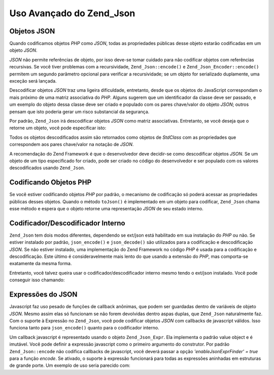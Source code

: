 .. EN-Revision: none
.. _zend.json.advanced:

Uso Avançado do Zend_Json
=========================

.. _zend.json.advanced.objects1:

Objetos JSON
------------

Quando codificamos objetos *PHP* como *JSON*, todas as propriedades públicas desse objeto estarão codificadas em
um objeto *JSON*.

*JSON* não permite referências de objeto, por isso deve-se tomar cuidado para não codificar objetos com
referências recursivas. Se você tiver problemas com a recursividade, ``Zend_Json::encode()`` e
``Zend_Json_Encoder::encode()`` permitem um segundo parâmetro opcional para verificar a recursividade; se um
objeto for serializado duplamente, uma exceção será lançada.

Descodificar objetos *JSON* traz uma ligeira dificuldade, entretanto, desde que os objetos do JavaScript
correspondam o mais próximo de uma matriz associativa do *PHP*. Alguns sugerem que um identificador da classe deve
ser passado, e um exemplo do objeto dessa classe deve ser criado e populado com os pares chave/valor do objeto
*JSON*; outros pensam que isto poderia gerar um risco substancial da segurança.

Por padrão, ``Zend_Json`` irá descodificar objetos *JSON* como matriz associativas. Entretanto, se você deseja
que o retorne um objeto, você pode especificar isto:

.. code-block:: php
   :linenos:

   // Descodifique objetos JSON como objetos PHP
   $phpNative = Zend_Json::decode($encodedValue, Zend_Json::TYPE_OBJECT);

Todos os objetos descodificados assim são retornados como objetos de *StdClass* com as propriedades que
correspondem aos pares chave/valor na notação de *JSON*.

A recomendação do Zend Framework é que o desenvolvedor deve decidir-se como descodificar objetos *JSON*. Se um
objeto de um tipo especificado for criado, pode ser criado no código do desenvolvedor e ser populado com os
valores descodificados usando ``Zend_Json``.

.. _zend.json.advanced.objects2:

Codificando Objetos PHP
-----------------------

Se você estiver codificando objetos *PHP* por padrão, o mecanismo de codificação só poderá acessar as
propriedades públicas desses objetos. Quando o método ``toJson()`` é implementado em um objeto para codificar,
``Zend_Json`` chama esse método e espera que o objeto retorne uma representação *JSON* de seu estado interno.

.. _zend.json.advanced.internal:

Codificador/Descodificador Interno
----------------------------------

``Zend_Json`` tem dois modos diferentes, dependendo se ext/json está habilitado em sua instalação do *PHP* ou
não. Se estiver instalado por padrão, ``json_encode()`` e ``json_decode()`` são utilizados para a codificação
e descodificação *JSON*. Se não estiver instalado, uma implementação do Zend Framework no código *PHP* é
usada para a codificação e descodificação. Este último é consideravelmente mais lento do que usando a
extensão do *PHP*, mas comporta-se exatamente da mesma forma.

Entretanto, você talvez queira usar o codificador/descodificador interno mesmo tendo o ext/json instalado. Você
pode conseguir isso chamando:

.. code-block:: php
   :linenos:

   Zend_Json::$useBuiltinEncoderDecoder = true:

.. _zend.json.advanced.expr:

Expressões do JSON
------------------

Javascript faz uso pesado de funções de callback anônimas, que podem ser guardadas dentro de variáveis de
objeto *JSON*. Mesmo assim elas só funcionam se não forem devolvidas dentro aspas duplas, que ``Zend_Json``
naturalmente faz. Com o suporte à Expressão no ``Zend_Json``, você pode codificar objetos *JSON* com callbacks
de javascript válidos. Isso funciona tanto para ``json_encode()`` quanto para o codificador interno.

Um callback javascript é representado usando o objeto ``Zend_Json_Expr``. Ela implementa o padrão value object e
é imutável. Você pode definir a expressão javascript como o primeiro argumento do construtor. Por padrão
``Zend_Json::encode`` não codifica callbacks de javascript, você deverá passar a opção *'enableJsonExprFinder'
= true* para a função *encode*. Se ativado, o suporte à expressão funcionará para todas as expressões
aninhadas em estruturas de grande porte. Um exemplo de uso seria parecido com:

.. code-block:: php
   :linenos:

   $data = array(
       'onClick' => new Zend_Json_Expr('function() {'
                 . 'alert("I am a valid javascript callback '
                 . 'created by Zend_Json"); }'),
       'other' => 'no expression',
   );
   $jsonObjectWithExpression = Zend_Json::encode(
       $data,
       false,
       array('enableJsonExprFinder' => true)
   );


